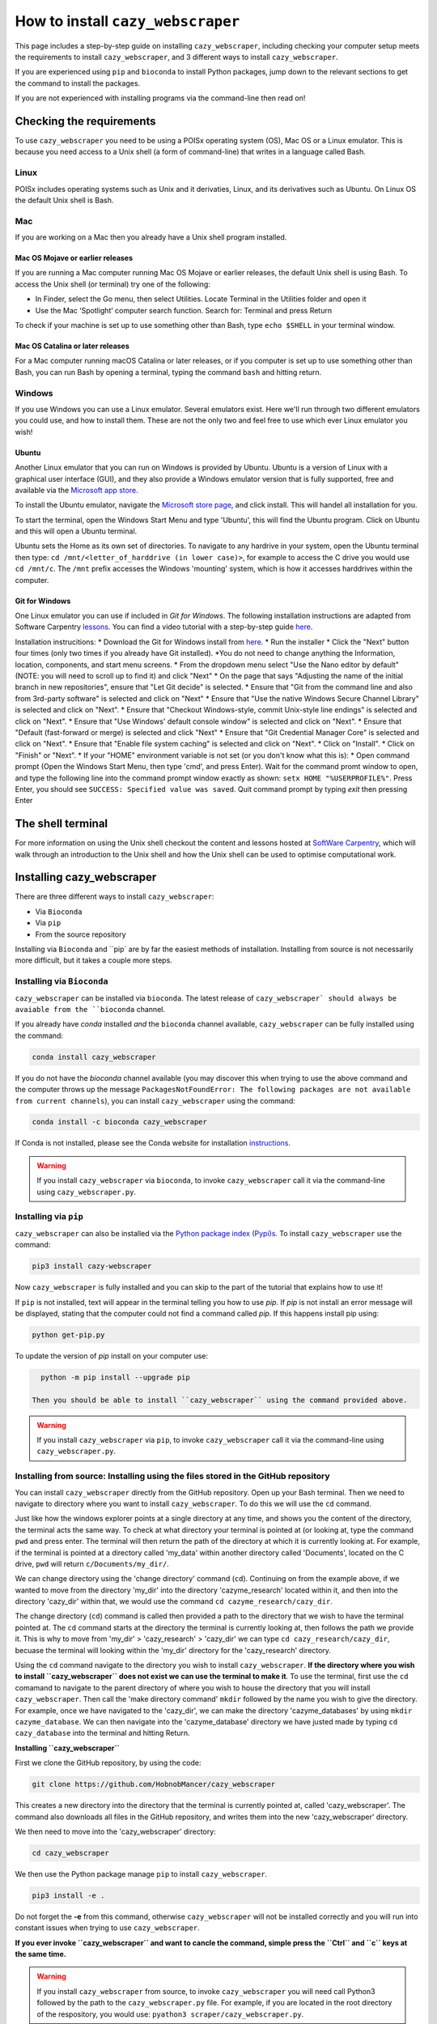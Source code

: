 ================================================================
How to install ``cazy_webscraper``
================================================================

This page includes a step-by-step guide on installing ``cazy_webscraper``, including checking your computer setup meets the requirements to install ``cazy_webscraper``, and 3 different ways to install ``cazy_webscraper``. 

If you are experienced using ``pip`` and ``bioconda`` to install Python packages, jump down to the relevant sections to get the command to install the packages.

If you are not experienced with installing programs via the command-line then read on!


Checking the requirements
****************************

To use ``cazy_webscraper`` you need to be using a POISx operating system (OS), Mac OS or a Linux emulator. This is because 
you need access to a Unix shell (a form of command-line) that writes in a language called Bash.

Linux
========
POISx includes operating systems such as Unix and it derivaties, Linux, and its derivatives such as Ubuntu. On Linux 
OS the default Unix shell is Bash.

Mac
=======
If you are working on a Mac then you already have a Unix shell program installed.

Mac OS Mojave or earlier releases
-------------------------------------

If you are running a Mac computer running Mac OS Mojave or earlier releases, the default Unix shell is using Bash. To access 
the Unix shell (or terminal) try one of the following:

* In Finder, select the Go menu, then select Utilities. Locate Terminal in the Utilities folder and open it
* Use the Mac ‘Spotlight’ computer search function. Search for: Terminal and press Return

To check if your machine is set up to use something other than Bash, type ``echo $SHELL`` in your terminal window.

Mac OS Catalina or later releases
-------------------------------------

For a Mac computer running macOS Catalina or later releases, or if you computer is set up to use something other 
than Bash, you can run Bash by opening a terminal, typing the command ``bash`` and hitting return.

Windows
===========

If you use Windows you can use a Linux emulator. Several emulators exist. Here we'll run through two different emulators you could use, 
and how to install them. These are not the only two and feel free to use which ever Linux emulator you wish!

Ubuntu
---------

Another Linux emulator that you can run on Windows is provided by Ubuntu. Ubuntu is a version of Linux with a graphical 
user interface (GUI), and they also provide a Windows emulator version that is fully supported, free and available via the `Microsoft app store <https://www.microsoft.com/en-gb/p/ubuntu-2004-lts/9n6svws3rx71#activetab=pivot:overviewtab>`_.

To install the Ubuntu emulator, navigate the `Microsoft store page <https://www.microsoft.com/en-gb/p/ubuntu-2004-lts/9n6svws3rx71#activetab=pivot:overviewtab>`_, and click install. 
This will handel all installation for you.

To start the terminal, open the Windows Start Menu and type 'Ubuntu', this will find the Ubuntu program. Click on Ubuntu and this will open a Ubuntu terminal. 

Ubuntu sets the Home as its own set of directories. To navigate to any hardrive in your system, open the Ubuntu terminal then type:  
``cd /mnt/<letter_of_harddrive (in lower case)>``, for example to access the C drive you would use ``cd /mnt/c``. The ``/mnt`` prefix 
accesses the Windows 'mounting' system, which is how it accesses harddrives within the computer.

Git for Windows
-----------------

One Linux emulator you can use if included in *Git for Windows*. The following installation instructions are adapted from 
Software Carpentry `lessons <https://carpentries.github.io/workshop-template/#shell>`_. You can find a video tutorial with a step-by-step guide `here <https://youtu.be/339AEqk9c-8>`_.

Installation instrucitions:
* Download the Git for Windows install from `here <https://gitforwindows.org/>`_.
* Run the installer
* Click the "Next" button four times (only two times if you already have Git installed). *You do not need to change anything the Information, location, components, and start menu screens.
* From the dropdown menu select "Use the Nano editor by default" (NOTE: you will need to scroll up to find it) and click "Next"
* On the page that says "Adjusting the name of the initial branch in new repositories", ensure that "Let Git decide" is selected.
* Ensure that "Git from the command line and also from 3rd-party software" is selected and click on "Next"
* Ensure that "Use the native Windows Secure Channel Library" is selected and click on "Next".
* Ensure that "Checkout Windows-style, commit Unix-style line endings" is selected and click on "Next".
* Ensure that "Use Windows' default console window" is selected and click on "Next".
* Ensure that "Default (fast-forward or merge) is selected and click "Next"
* Ensure that "Git Credential Manager Core" is selected and click on "Next".
* Ensure that "Enable file system caching" is selected and click on "Next".
* Click on "Install".
* Click on "Finish" or "Next".
* If your "HOME" environment variable is not set (or you don't know what this is):
* Open command prompt (Open the Windows Start Menu, then type 'cmd', and press Enter). Wait for the command promt window to open, and type the following line into the command prompt window exactly as shown:
``setx HOME "%USERPROFILE%"``. Press Enter, you should see ``SUCCESS: Specified value was saved``. Quit command prompt by typing `exit` then pressing Enter


The shell terminal
*********************
For more information on using the Unix shell checkout the content and lessons hosted at `SoftWare Carpentry <https://swcarpentry.github.io/shell-novice/01-intro/index.html>`_, which 
will walk through an introduction to the Unix shell and how the Unix shell can be used to optimise computational work.


Installing cazy_webscraper
******************************

There are three different ways to install ``cazy_webscraper``:  

* Via ``Bioconda``
* Via ``pip``
* From the source repository

Installing via ``Bioconda`` and ``pip` are by far the easiest methods of installation. Installing from source is not necessarily more difficult, but it takes a couple more steps.

Installing via ``Bioconda``
==============================

``cazy_webscraper`` can be installed via ``bioconda``. The latest release of ``cazy_webscraper` should always be avaiable from the ``bioconda`` channel.

If you already have `conda` installed *and* the ``bioconda`` channel available, ``cazy_webscraper`` can be fully installed using the command:  

.. code-block:: bash

   conda install cazy_webscraper

If you do not have the `bioconda` channel available (you may discover this when trying to use the above command and the computer throws up the message ``PackagesNotFoundError: The following packages are not available from current channels``), you can install ``cazy_webscraper`` using the command:  

.. code-block:: bash

   conda install -c bioconda cazy_webscraper

If Conda is not installed, please see the Conda website for installation `instructions <https://docs.conda.io/projects/conda/en/latest/user-guide/install/>`_.

.. warning::
   If you install ``cazy_webscraper`` via ``bioconda``, to invoke ``cazy_webscraper`` call it via the command-line using ``cazy_webscraper.py``.

Installing via ``pip``
==============================

``cazy_webscraper`` can also be installed via the `Python package index (Pypi)s <https://pypi.org/project/cazy-webscraper/>`_. To install ``cazy_webscraper`` use the command:  

.. code-block:: bash

   pip3 install cazy-webscraper

Now ``cazy_webscraper`` is fully installed and you can skip to the part of the tutorial that explains how to use it!

If ``pip`` is not installed, text will appear in the terminal telling you how to use `pip`. If `pip` is not install an error message will be displayed, stating that the computer could not find a command called `pip`. If this happens install pip using:  

.. code-block:: bash
   
   python get-pip.py

To update the version of `pip` install on your computer use:  


.. code-block:: bash
   
   python -m pip install --upgrade pip
 
 Then you should be able to install ``cazy_webscraper`` using the command provided above.
 
.. warning::
   If you install ``cazy_webscraper`` via ``pip``, to invoke ``cazy_webscraper`` call it via the command-line using ``cazy_webscraper.py``.

 
 
Installing from source: Installing using the files stored in the GitHub repository
====================================================================================


You can install ``cazy_webscraper`` directly from the GitHub repository. Open up your Bash terminal. Then we need to navigate to directory where you want to install ``cazy_webscraper``. To do this we will use the ``cd`` command.

Just like how the windows explorer points at a single directory at any time, and shows you the content of the directory, the terminal acts the same way. 
To check at what directory your terminal is pointed at (or looking at, type the command ``pwd`` and press enter. The terminal will then 
return the path of the directory at which it is currently looking at. For example, if the terminal is pointed at a directory called 'my_data' within another directory called 'Documents', located on the C drive, 
``pwd`` will return ``c/Documents/my_dir/``.

We can change directory using the 'change directory' command (``cd``). Continuing on from the example above, 
if we wanted to move from the directory 'my_dir' into the directory 'cazyme_research' located within it, and then into 
the directory 'cazy_dir' within that, we would use the command ``cd cazyme_research/cazy_dir``.

The change directory (``cd``) command is called then provided a path to the directory that we wish to 
have the terminal pointed at. The ``cd`` command starts at the directory the terminal is currently looking at, then 
follows the path we provide it. This is why to move from 'my_dir' > 'cazy_research' > 'cazy_dir' we can type 
``cd cazy_research/cazy_dir``, becuase the terminal will looking within the 'my_dir' directory for the 'cazy_research' directory.

Using the ``cd`` command navigate to the directory you wish to install ``cazy_webscraper``. 
**If the directory where you wish to install ``cazy_webscraper`` does not exist we can use the terminal to make it**. 
To use the terminal, first use the ``cd`` comamand to navigate to the parent directory of where you wish to house the 
directory that you will install ``cazy_webscraper``. Then call the 'make directory command' ``mkdir`` followed by the name 
you wish to give the directory. For example, once we have navigated to the 'cazy_dir', we can make the directory 
'cazyme_databases' by using ``mkdir cazyme_database``. We can then navigate into the 'cazyme_database' directory we have justed made 
by typing ``cd cazy_database`` into the terminal and hitting Return.

**Installing ``cazy_webscraper``**

First we clone the GitHub repository, by using the code:

.. code-block:: bash

   git clone https://github.com/HobnobMancer/cazy_webscraper 

This creates a new directory into the directory that the terminal is currently pointed at, called 
'cazy_webscraper'. The command also downloads all files in the GitHub repository, and writes them into 
the new 'cazy_webscraper' directory.

We then need to move into the 'cazy_webscraper' directory:

.. code-block:: bash

   cd cazy_webscraper

We then use the Python package manage ``pip`` to install ``cazy_webscraper``.

.. code-block:: bash

   pip3 install -e .

Do not forget the **-e** from this command, otherwise ``cazy_webscraper`` will not be installed correctly 
and you will run into constant issues when trying to use ``cazy_webscraper``.

**If you ever invoke ``cazy_webscraper`` and want to cancle the command, simple press the ``Ctrl`` and ``c`` keys at the same time.**

.. warning::
   If you install ``cazy_webscraper`` from source, to invoke ``cazy_webscraper`` you will need call Python3 followed by the path to the ``cazy_webscraper.py`` file. For example, if you are located in the root directory of the respository, you would use:  ``pyathon3 scraper/cazy_webscraper.py``.

Checking the installation
****************************

To check ``cazy_webscraper`` was installed correctly, use the command:

.. code-block:: bash

   cazy_webscraper -h

If ``cazy_webscraper`` is installed corretly, ``cazy_webscraper`` will install its help message, which should look something like the following:

.. code-block:: bash
   (cazy_scraper_env) user@YourComputer:home/python_packages/cazy_webscraper$ cazy_webscraper -h
   usage: cazy_webscraper.py [-h] [-c config file] [--classes CLASSES] [--cazy_synonyms CAZY_SYNONYMS]
   [-d local database path] [--ec EC] [-f] [--families FAMILIES] [--genera GENERA]
   [--get_pages] [--kingdoms KINGDOMS] [-l log file name] [-n] [-o output file name]
   [-r RETRIES] [--scrape_files SCRAPE_FILES] [-s] [--species SPECIES] [--strains STRAINS]
   [--streamline STREAMLINE] [-t TIMEOUT] [-v]
   Scrapes the CAZy database
   optional arguments:
   -h, --help            show this help message and exit
   -c config file, --config config file Path to configuration file. Default: None, scrapes entire database (default: None)
   --classes CLASSES     Classes from which all families are to be scraped. Separate classes by ',' (default: None)
   --cazy_synonyms CAZY_SYNONYMS   Path to JSON file containing CAZy class synoymn names (default: None)
   -d local database path, --database local database path    path to an existing local CAZy SQL database (default: None)
   --ec EC   Defines EC numbers to restrict the scrape to (default: None)
   -f, --force   Force file over writting (default: False)
   --families FAMILIES   Families to scrape. Separate families by commas 'GH1,GH2' (case sensitive) (default: None)  
   --genera GENERA       Genera to restrict the scrape to (default: None)   
   --get_pages           Retrieve pages from CAZy and write out HTML files to disk (default: False)     
   --kingdoms KINGDOMS   Kingdoms to scrape. Separate by a single comma. Options= archaea, bacteria, eukaryota,
                         viruses, unclassified (not case sensitive) (default: None)
   -l log file name, --log log file name      Defines log file name and/or path (default: None) 
   -n, --nodelete        enable/disable deletion of exisiting files (default: False)  
   -o output file name, --output output file name     Output filename (default: <_io.TextIOWrapper name='<stdout>' mode='w' encoding='utf-8'>)
   -r RETRIES, --retries RETRIES      Number of times to retry scraping a family or class page if error encountered (default: 10)
   --scrape_files SCRAPE_FILES        dir containing HTML files of CAZy webpages (default: None)  
   -s, --subfamilies     Enable retrieval of subfamilies from CAZy (default: False)   
   --species SPECIES     Species (written as Genus Species) to restrict the scrape to (default: None)     
   --strains STRAINS     Specific strains of organisms to restrict the scrape to (written as Genus Species Strain)  
                         (default: None)
   --streamline STREAMLINE       Define attributes to presume are identical each family HTML table a protein appears in
                                 The options as: genbank, ec, uniprot, pdb Any combination can be provided.
                                 GenBank refers to non-primary GenBank accessions. (default: None)
   -t TIMEOUT, --timeout TIMEOUT          Connection timeout limit (seconds) (default: 45)  
   -v, --verbose         Set logger level to 'INFO' (default: False)

